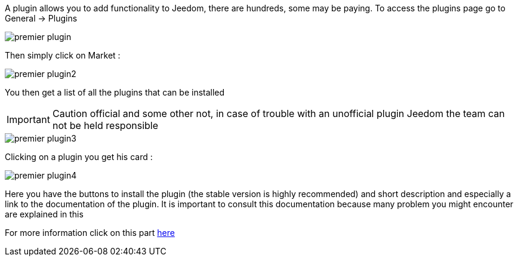 A plugin allows you to add functionality to Jeedom, there are hundreds, some may be paying. To access the plugins page go to General → Plugins

image::../images/premier-plugin.png[]

Then simply click on Market :

image::../images/premier-plugin2.png[]

You then get a list of all the plugins that can be installed

[IMPORTANT]
Caution official and some other not, in case of trouble with an unofficial plugin Jeedom the team can not be held responsible

image::../images/premier-plugin3.png[]

Clicking on a plugin you get his card :

image::../images/premier-plugin4.png[]

Here you have the buttons to install the plugin (the stable version is highly recommended) and short description and especially a link to the documentation of the plugin. It is important to consult this documentation because many problem you might encounter are explained in this

For more information click on this part link:https://www.jeedom.fr/doc/documentation/core/fr_FR/doc-core-plugin.html[here]